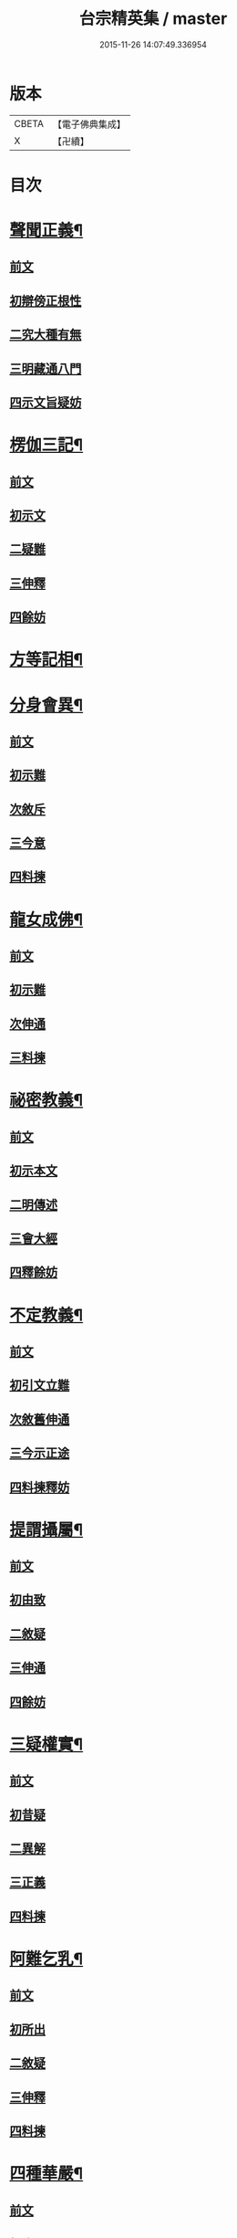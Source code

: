 #+TITLE: 台宗精英集 / master
#+DATE: 2015-11-26 14:07:49.336954
* 版本
 |     CBETA|【電子佛典集成】|
 |         X|【卍續】    |

* 目次
* [[file:KR6d0242_002.txt::002-0236a7][聲聞正義¶]]
** [[file:KR6d0242_002.txt::002-0236a7][前文]]
** [[file:KR6d0242_002.txt::002-0236a16][初辯傍正根性]]
** [[file:KR6d0242_002.txt::0237a15][二究大種有無]]
** [[file:KR6d0242_002.txt::0237c3][三明藏通八門]]
** [[file:KR6d0242_002.txt::0238a21][四示文旨疑妨]]
* [[file:KR6d0242_002.txt::0238c21][楞伽三記¶]]
** [[file:KR6d0242_002.txt::0238c21][前文]]
** [[file:KR6d0242_002.txt::0239a1][初示文]]
** [[file:KR6d0242_002.txt::0239a8][二疑難]]
** [[file:KR6d0242_002.txt::0239a16][三伸釋]]
** [[file:KR6d0242_002.txt::0239c3][四餘妨]]
* [[file:KR6d0242_002.txt::0239c14][方等記相¶]]
* [[file:KR6d0242_002.txt::0240b21][分身會異¶]]
** [[file:KR6d0242_002.txt::0240b21][前文]]
** [[file:KR6d0242_002.txt::0240c6][初示難]]
** [[file:KR6d0242_002.txt::0240c14][次敘斥]]
** [[file:KR6d0242_002.txt::0241a6][三今意]]
** [[file:KR6d0242_002.txt::0241a17][四料揀]]
* [[file:KR6d0242_002.txt::0241c16][龍女成佛¶]]
** [[file:KR6d0242_002.txt::0241c16][前文]]
** [[file:KR6d0242_002.txt::0241c21][初示難]]
** [[file:KR6d0242_002.txt::0242a2][次伸通]]
** [[file:KR6d0242_002.txt::0242a12][三料揀]]
* [[file:KR6d0242_002.txt::0242c19][祕密教義¶]]
** [[file:KR6d0242_002.txt::0242c19][前文]]
** [[file:KR6d0242_002.txt::0243a1][初示本文]]
** [[file:KR6d0242_002.txt::0243a9][二明傳述]]
** [[file:KR6d0242_002.txt::0243b10][三會大經]]
** [[file:KR6d0242_002.txt::0243c11][四釋餘妨]]
* [[file:KR6d0242_002.txt::0244a19][不定教義¶]]
** [[file:KR6d0242_002.txt::0244a19][前文]]
** [[file:KR6d0242_002.txt::0244b1][初引文立難]]
** [[file:KR6d0242_002.txt::0244b10][次敘舊伸通]]
** [[file:KR6d0242_002.txt::0244b21][三今示正途]]
** [[file:KR6d0242_002.txt::0245a5][四料揀釋妨]]
* [[file:KR6d0242_002.txt::0245b20][提謂攝屬¶]]
** [[file:KR6d0242_002.txt::0245b20][前文]]
** [[file:KR6d0242_002.txt::0245b24][初由致]]
** [[file:KR6d0242_002.txt::0245c7][二敘疑]]
** [[file:KR6d0242_002.txt::0245c12][三伸通]]
** [[file:KR6d0242_002.txt::0246a20][四餘妨]]
* [[file:KR6d0242_002.txt::0246b17][三疑權實¶]]
** [[file:KR6d0242_002.txt::0246b17][前文]]
** [[file:KR6d0242_002.txt::0246c1][初昔疑]]
** [[file:KR6d0242_002.txt::0246c7][二異解]]
** [[file:KR6d0242_002.txt::0246c20][三正義]]
** [[file:KR6d0242_002.txt::0247a6][四料揀]]
* [[file:KR6d0242_002.txt::0247a16][阿難乞乳¶]]
** [[file:KR6d0242_002.txt::0247a16][前文]]
** [[file:KR6d0242_002.txt::0247a21][初所出]]
** [[file:KR6d0242_002.txt::0247b5][二敘疑]]
** [[file:KR6d0242_002.txt::0247b9][三伸釋]]
** [[file:KR6d0242_002.txt::0247c14][四料揀]]
* [[file:KR6d0242_003.txt::003-0248a7][四種華嚴¶]]
** [[file:KR6d0242_003.txt::003-0248a7][前文]]
** [[file:KR6d0242_003.txt::003-0248a13][初辨通局]]
** [[file:KR6d0242_003.txt::0248c13][二究座席]]
** [[file:KR6d0242_003.txt::0249a5][三明顯密]]
** [[file:KR6d0242_003.txt::0249a17][四伸疑妨]]
* [[file:KR6d0242_003.txt::0249b17][教證二道¶]]
** [[file:KR6d0242_003.txt::0249b17][前文]]
** [[file:KR6d0242_003.txt::0249b20][初示文]]
** [[file:KR6d0242_003.txt::0249c11][次分判]]
** [[file:KR6d0242_003.txt::0250a17][三權實]]
** [[file:KR6d0242_003.txt::0250c3][四釋疑]]
* [[file:KR6d0242_003.txt::0251a7][六種性習¶]]
** [[file:KR6d0242_003.txt::0251a7][前文]]
** [[file:KR6d0242_003.txt::0251a10][初判廣略]]
** [[file:KR6d0242_003.txt::0251b10][二辨進否]]
** [[file:KR6d0242_003.txt::0251c5][三出同時]]
** [[file:KR6d0242_003.txt::0251c21][四釋疑妨]]
* [[file:KR6d0242_003.txt::0252a14][十行橫學¶]]
** [[file:KR6d0242_003.txt::0252a14][前文]]
** [[file:KR6d0242_003.txt::0252a17][初示文立難]]
** [[file:KR6d0242_003.txt::0252b3][次敘斥舊解]]
** [[file:KR6d0242_003.txt::0252b22][三正明今意]]
** [[file:KR6d0242_003.txt::0252c21][四料揀釋妨]]
* [[file:KR6d0242_003.txt::0253b4][別向圓修¶]]
** [[file:KR6d0242_003.txt::0253b4][前文]]
** [[file:KR6d0242_003.txt::0253b7][初敘昔難]]
** [[file:KR6d0242_003.txt::0253b11][次騰舊解]]
** [[file:KR6d0242_003.txt::0253c6][三明今意]]
** [[file:KR6d0242_003.txt::0253c16][四釋疑妨]]
* [[file:KR6d0242_003.txt::0254a16][身子退位¶]]
** [[file:KR6d0242_003.txt::0254a16][前文]]
** [[file:KR6d0242_003.txt::0254a19][初示文立難]]
** [[file:KR6d0242_003.txt::0254b6][次敘斥舊解]]
** [[file:KR6d0242_003.txt::0254b13][三今意扶宗]]
** [[file:KR6d0242_003.txt::0254c3][四料揀釋妨]]
* [[file:KR6d0242_003.txt::0255a16][三品塵沙¶]]
** [[file:KR6d0242_003.txt::0255a16][前文]]
** [[file:KR6d0242_003.txt::0255a19][初明伏斷]]
** [[file:KR6d0242_003.txt::0255b2][次究品]]
** [[file:KR6d0242_003.txt::0255b17][三釋疑妨]]
* [[file:KR6d0242_003.txt::0255c24][小乘懺重¶]]
** [[file:KR6d0242_003.txt::0255c24][前文]]
** [[file:KR6d0242_003.txt::0256a4][初究懺重]]
** [[file:KR6d0242_003.txt::0256a21][二辨足數]]
** [[file:KR6d0242_003.txt::0256b13][三辨定業]]
** [[file:KR6d0242_003.txt::0256b24][四釋疑妨]]
* [[file:KR6d0242_003.txt::0256c8][所聞法體¶]]
** [[file:KR6d0242_003.txt::0256c8][前文]]
** [[file:KR6d0242_003.txt::0256c12][初來意]]
** [[file:KR6d0242_003.txt::0256c18][次會異]]
** [[file:KR6d0242_003.txt::0257a8][三正途]]
** [[file:KR6d0242_003.txt::0257a17][四料揀]]
* [[file:KR6d0242_003.txt::0257b8][能詮教體¶]]
** [[file:KR6d0242_003.txt::0257b8][前文]]
** [[file:KR6d0242_003.txt::0257b13][初所出文旨]]
** [[file:KR6d0242_003.txt::0257b20][次佛世辨體]]
** [[file:KR6d0242_003.txt::0257c19][三滅後辨體]]
** [[file:KR6d0242_003.txt::0258a2][四料揀釋疑]]
* [[file:KR6d0242_003.txt::0258b2][別佛成道¶]]
* [[file:KR6d0242_003.txt::0258c14][玄文四序¶]]
** [[file:KR6d0242_003.txt::0258c14][前文]]
** [[file:KR6d0242_003.txt::0258c17][初徵問]]
** [[file:KR6d0242_003.txt::0258c22][二評謬]]
** [[file:KR6d0242_003.txt::0259a7][三正義]]
** [[file:KR6d0242_003.txt::0259b3][四覆疎]]
* [[file:KR6d0242_004.txt::004-0259b19][焦炷辯惑¶]]
** [[file:KR6d0242_004.txt::004-0259b19][前文]]
** [[file:KR6d0242_004.txt::0259c1][初示文]]
** [[file:KR6d0242_004.txt::0259c8][二疑難]]
** [[file:KR6d0242_004.txt::0259c13][三伸釋]]
** [[file:KR6d0242_004.txt::0260b14][四料揀]]
* [[file:KR6d0242_004.txt::0260c19][借別名通¶]]
** [[file:KR6d0242_004.txt::0260c19][前文]]
** [[file:KR6d0242_004.txt::0260c22][初究所出]]
** [[file:KR6d0242_004.txt::0261a1][二辯佛世]]
** [[file:KR6d0242_004.txt::0261a10][三明滅後]]
** [[file:KR6d0242_004.txt::0261c13][四釋疑妨]]
* [[file:KR6d0242_004.txt::0262b12][二即習氣¶]]
** [[file:KR6d0242_004.txt::0262b12][前文]]
** [[file:KR6d0242_004.txt::0262b16][初辯塵沙即習]]
** [[file:KR6d0242_004.txt::0262c8][次辯無明即習]]
** [[file:KR6d0242_004.txt::0263a18][三料揀釋疑]]
* [[file:KR6d0242_004.txt::0263c2][合身尊特¶]]
** [[file:KR6d0242_004.txt::0263c2][前文]]
** [[file:KR6d0242_004.txt::0263c7][初部教偏局]]
** [[file:KR6d0242_004.txt::0263c21][次敘斥舊解]]
** [[file:KR6d0242_004.txt::0264a18][三正示合身]]
** [[file:KR6d0242_004.txt::0264b4][四料揀釋妨]]
* [[file:KR6d0242_004.txt::0264c4][事理二定¶]]
** [[file:KR6d0242_004.txt::0264c4][前文]]
** [[file:KR6d0242_004.txt::0264c8][初經疏相違]]
** [[file:KR6d0242_004.txt::0264c22][次敘疑異解]]
** [[file:KR6d0242_004.txt::0265a10][三正判事理]]
** [[file:KR6d0242_004.txt::0265b20][四料揀釋妨]]
* [[file:KR6d0242_004.txt::0265c15][信相得益¶]]
* [[file:KR6d0242_004.txt::0266b11][光明定題¶]]
** [[file:KR6d0242_004.txt::0266b11][前文]]
** [[file:KR6d0242_004.txt::0266b15][初通示本文]]
** [[file:KR6d0242_004.txt::0266c5][次立疑敘斥]]
** [[file:KR6d0242_004.txt::0266c21][三今意扶宗]]
** [[file:KR6d0242_004.txt::0267b8][四料揀釋妨]]
* [[file:KR6d0242_004.txt::0267c10][評經王說¶]]
* [[file:KR6d0242_004.txt::0268b15][六能辯惑¶]]
** [[file:KR6d0242_004.txt::0268b15][前文]]
** [[file:KR6d0242_004.txt::0268b23][初正示文旨立難]]
** [[file:KR6d0242_004.txt::0268c11][次略辯三身單複]]
** [[file:KR6d0242_004.txt::0268c20][三通約三身對部]]
** [[file:KR6d0242_004.txt::0269a4][四修性體用伸釋]]
** [[file:KR6d0242_004.txt::0269a13][五應用的辯]]
** [[file:KR6d0242_004.txt::0269c1][六料揀諸文疑妨]]
* [[file:KR6d0242_004.txt::0270a4][接正如佛¶]]
** [[file:KR6d0242_004.txt::0270a4][前文]]
** [[file:KR6d0242_004.txt::0270a12][初究教旨]]
** [[file:KR6d0242_004.txt::0270b7][次辯當教]]
** [[file:KR6d0242_004.txt::0270c5][三明被接]]
** [[file:KR6d0242_004.txt::0270c15][四釋疑妨]]
* [[file:KR6d0242_005.txt::005-0271a7][寂光有相¶]]
* [[file:KR6d0242_005.txt::0271c9][四土橫豎¶]]
** [[file:KR6d0242_005.txt::0271c9][前文]]
** [[file:KR6d0242_005.txt::0271c16][初示文旨]]
** [[file:KR6d0242_005.txt::0271c23][二辯橫豎]]
** [[file:KR6d0242_005.txt::0272c14][三明用教]]
** [[file:KR6d0242_005.txt::0273a23][四釋疑妨]]
* [[file:KR6d0242_005.txt::0273c6][教行五章¶]]
** [[file:KR6d0242_005.txt::0273c6][前文]]
** [[file:KR6d0242_005.txt::0273c11][初示難]]
** [[file:KR6d0242_005.txt::0273c16][二評非]]
** [[file:KR6d0242_005.txt::0274a15][三正義]]
** [[file:KR6d0242_005.txt::0274b12][四釋疑]]
* [[file:KR6d0242_005.txt::0274c12][廣略五章¶]]
** [[file:KR6d0242_005.txt::0274c12][前文]]
** [[file:KR6d0242_005.txt::0274c15][初判涅槃廣]]
** [[file:KR6d0242_005.txt::0275a16][次會戒疏略]]
** [[file:KR6d0242_005.txt::0275b13][三伸通餘妨]]
* [[file:KR6d0242_005.txt::0275c7][心佛辯境¶]]
* [[file:KR6d0242_005.txt::0276b19][觀經五章¶]]
* [[file:KR6d0242_005.txt::0276c21][定散二善¶]]
* [[file:KR6d0242_005.txt::0277b20][三料揀境¶]]
** [[file:KR6d0242_005.txt::0277b20][前文]]
** [[file:KR6d0242_005.txt::0277c2][初示文]]
** [[file:KR6d0242_005.txt::0277c11][二敘難]]
** [[file:KR6d0242_005.txt::0277c16][三解釋]]
** [[file:KR6d0242_005.txt::0278b8][四料揀]]
* [[file:KR6d0242_005.txt::0278c6][止觀一接¶]]
** [[file:KR6d0242_005.txt::0278c6][前文]]
** [[file:KR6d0242_005.txt::0278c9][初引文]]
** [[file:KR6d0242_005.txt::0278c13][二示難]]
** [[file:KR6d0242_005.txt::0278c16][三解釋]]
** [[file:KR6d0242_005.txt::0279a23][四料揀]]
* [[file:KR6d0242_005.txt::0279b16][立陰正義¶]]
* [[file:KR6d0242_005.txt::0280a4][家家判頌¶]]
** [[file:KR6d0242_005.txt::0280a4][前文]]
** [[file:KR6d0242_005.txt::0280a8][初示疑]]
** [[file:KR6d0242_005.txt::0280a13][二評舊]]
** [[file:KR6d0242_005.txt::0280b11][三助正]]
** [[file:KR6d0242_005.txt::0280c5][四餘妨]]
* [[file:KR6d0242_005.txt::0281a14][車體正義¶]]
* [[file:KR6d0242_005.txt::0281b7][No.966-A刻台宗精英集䟦¶]]
* 卷
** [[file:KR6d0242_002.txt][台宗精英集 2]]
** [[file:KR6d0242_003.txt][台宗精英集 3]]
** [[file:KR6d0242_004.txt][台宗精英集 4]]
** [[file:KR6d0242_005.txt][台宗精英集 5]]
